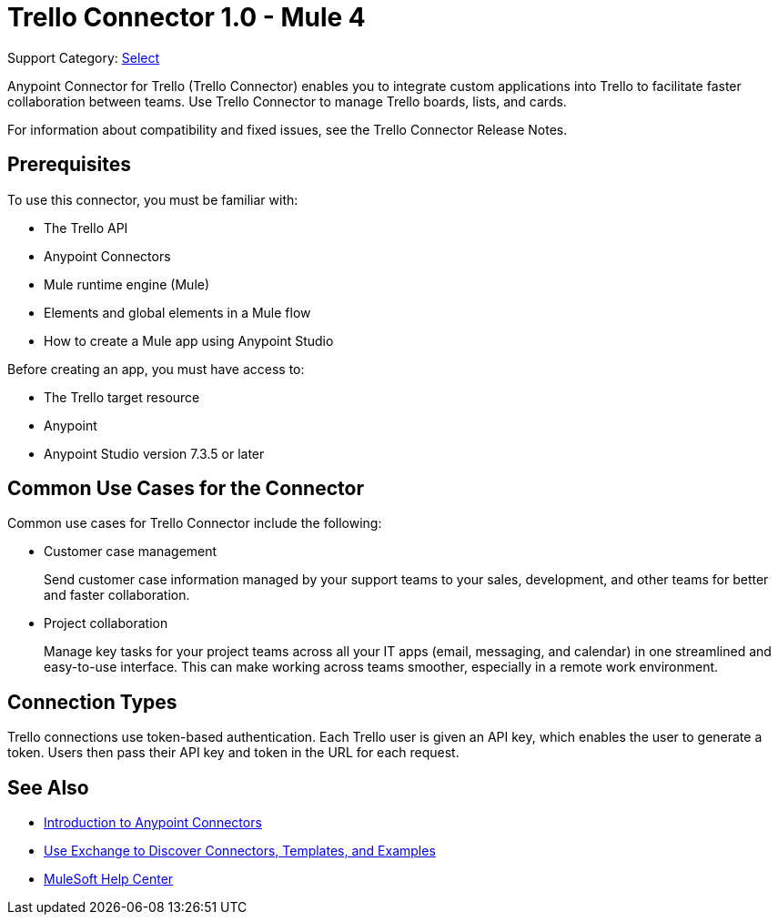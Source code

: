 = Trello Connector 1.0 - Mule 4

Support Category: https://www.mulesoft.com/legal/versioning-back-support-policy#anypoint-connectors[Select]

Anypoint Connector for Trello (Trello Connector) enables you to integrate custom applications into Trello to facilitate faster collaboration between teams. Use Trello Connector to manage Trello boards, lists, and cards.

For information about compatibility and fixed issues, see the Trello Connector Release Notes.

== Prerequisites

To use this connector, you must be familiar with:

* The Trello API
* Anypoint Connectors
* Mule runtime engine (Mule)
* Elements and global elements in a Mule flow
* How to create a Mule app using Anypoint Studio

Before creating an app, you must have access to:

* The Trello target resource
* Anypoint
* Anypoint Studio version 7.3.5 or later

== Common Use Cases for the Connector

Common use cases for Trello Connector include the following:

* Customer case management
+
Send customer case information managed by your support teams to your sales, development, and other teams for better and faster collaboration.
+
* Project collaboration
+
Manage key tasks for your project teams across all your IT apps (email, messaging, and calendar) in one streamlined and easy-to-use interface. This can make working across teams smoother, especially in a remote work environment.

== Connection Types

Trello connections use token-based authentication. Each Trello user is given an API key, which enables the user to generate a token. Users then pass their API key and token in the URL for each request.

== See Also

* xref:connectors::introduction/introduction-to-anypoint-connectors.adoc[Introduction to Anypoint Connectors]
* xref:connectors::introduction/intro-use-exchange.adoc[Use Exchange to Discover Connectors, Templates, and Examples]
* https://help.mulesoft.com[MuleSoft Help Center]
